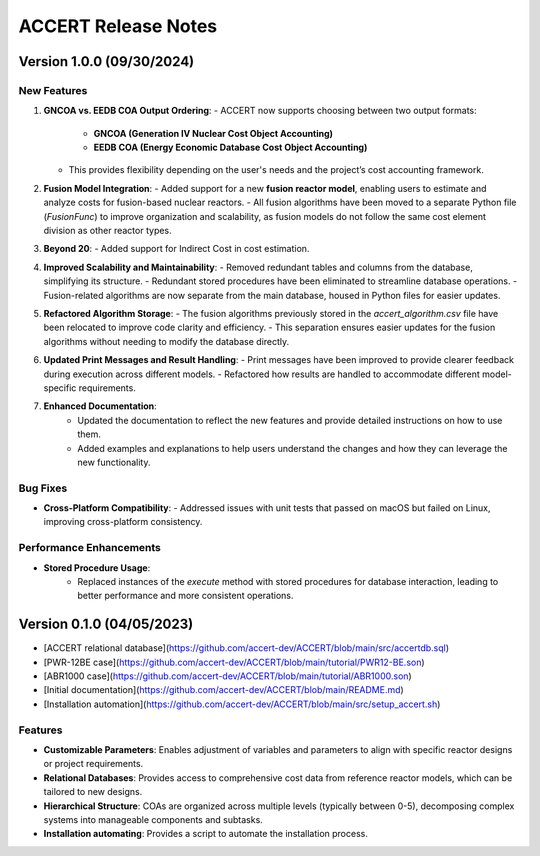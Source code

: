 .. _devguide_release:

ACCERT Release Notes
====================

Version 1.0.0 (09/30/2024)
----------------------------

New Features
~~~~~~~~~~~~

1. **GNCOA vs. EEDB COA Output Ordering**:
   - ACCERT now supports choosing between two output formats:
     - **GNCOA (Generation IV Nuclear Cost Object Accounting)**
     - **EEDB COA (Energy Economic Database Cost Object Accounting)**
   - This provides flexibility depending on the user's needs and the project’s cost accounting framework.

2. **Fusion Model Integration**:
   - Added support for a new **fusion reactor model**, enabling users to estimate and analyze costs for fusion-based nuclear reactors.
   - All fusion algorithms have been moved to a separate Python file (`FusionFunc`) to improve organization and scalability, as fusion models do not follow the same cost element division as other reactor types.

3. **Beyond 20**:
   - Added support for Indirect Cost in cost estimation.

4. **Improved Scalability and Maintainability**:
   - Removed redundant tables and columns from the database, simplifying its structure.
   - Redundant stored procedures have been eliminated to streamline database operations.
   - Fusion-related algorithms are now separate from the main database, housed in Python files for easier updates.

5. **Refactored Algorithm Storage**:
   - The fusion algorithms previously stored in the `accert_algorithm.csv` file have been relocated to improve code clarity and efficiency.
   - This separation ensures easier updates for the fusion algorithms without needing to modify the database directly.

6. **Updated Print Messages and Result Handling**:
   - Print messages have been improved to provide clearer feedback during execution across different models.
   - Refactored how results are handled to accommodate different model-specific requirements.

7. **Enhanced Documentation**:
    - Updated the documentation to reflect the new features and provide detailed instructions on how to use them.
    - Added examples and explanations to help users understand the changes and how they can leverage the new functionality.

Bug Fixes
~~~~~~~~~~~~


- **Cross-Platform Compatibility**: 
  - Addressed issues with unit tests that passed on macOS but failed on Linux, improving cross-platform consistency.

Performance Enhancements
~~~~~~~~~~~~~~~~~~~~~~~~

- **Stored Procedure Usage**:
   - Replaced instances of the `execute` method with stored procedures for database interaction, leading to better performance and more consistent operations.

Version 0.1.0 (04/05/2023)
--------------------------

- [ACCERT relational database](https://github.com/accert-dev/ACCERT/blob/main/src/accertdb.sql)
- [PWR-12BE case](https://github.com/accert-dev/ACCERT/blob/main/tutorial/PWR12-BE.son)
- [ABR1000 case](https://github.com/accert-dev/ACCERT/blob/main/tutorial/ABR1000.son)
- [Initial documentation](https://github.com/accert-dev/ACCERT/blob/main/README.md)
- [Installation automation](https://github.com/accert-dev/ACCERT/blob/main/src/setup_accert.sh)

Features
~~~~~~~~~~~~

- **Customizable Parameters**: Enables adjustment of variables and parameters to align with specific reactor designs or project requirements.
- **Relational Databases**: Provides access to comprehensive cost data from reference reactor models, which can be tailored to new designs.
- **Hierarchical Structure**: COAs are organized across multiple levels (typically between 0-5), decomposing complex systems into manageable components and subtasks.
- **Installation automating**: Provides a script to automate the installation process.


